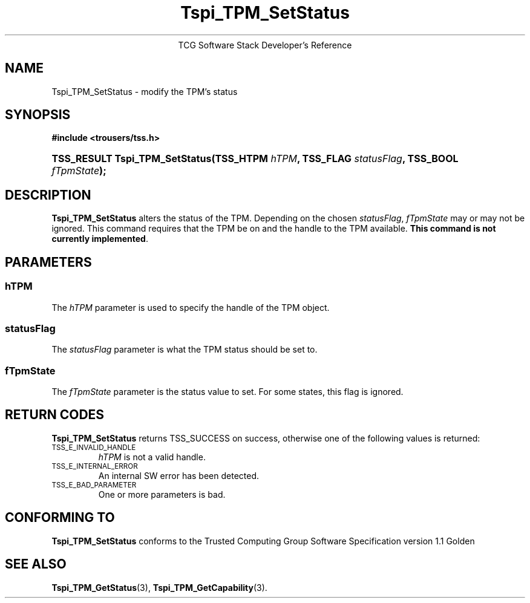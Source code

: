 .\" Copyright (C) 2004 International Business Machines Corporation
.\" Written by Megan Schneider based on the Trusted Computing Group Software Stack Specification Version 1.1 Golden
.\"
.de Sh \" Subsection
.br
.if t .Sp
.ne 5
.PP
\fB\\$1\fR
.PP
..
.de Sp \" Vertical space (when we can't use .PP)
.if t .sp .5v
.if n .sp
..
.de Ip \" List item
.br
.ie \\n(.$>=3 .ne \\$3
.el .ne 3
.IP "\\$1" \\$2
..
.TH "Tspi_TPM_SetStatus" 3 "2004-05-25" "TSS 1.1"
.ce 1
TCG Software Stack Developer's Reference
.SH NAME
Tspi_TPM_SetStatus \- modify the TPM's status
.SH "SYNOPSIS"
.ad l
.hy 0
.B #include <trousers/tss.h>
.br
.HP
.BI "TSS_RESULT Tspi_TPM_SetStatus(TSS_HTPM " hTPM ", TSS_FLAG " statusFlag ","
.BI	"TSS_BOOL " fTpmState ");"
.sp
.ad
.hy

.SH "DESCRIPTION"
.PP
\fBTspi_TPM_SetStatus\fR alters the status of the
TPM. Depending on the chosen \fIstatusFlag\fR, \fIfTpmState\fR may
or may not be ignored. This command requires that the TPM be on and
the handle to the TPM available. \fBThis command is not currently
implemented\fR.

.SH "PARAMETERS"
.PP
.SS hTPM
The \fIhTPM\fR parameter is used to specify the handle of the TPM object.
.SS statusFlag
The \fIstatusFlag\fR parameter is what the TPM status should be set to.
.SS fTpmState
The \fIfTpmState\fR parameter is the status value to set. For some states,
this flag is ignored.

.SH "RETURN CODES"
.PP
\fBTspi_TPM_SetStatus\fR returns TSS_SUCCESS on success, otherwise
one of the following values is returned:
.TP
.SM TSS_E_INVALID_HANDLE
\fIhTPM\fR is not a valid handle.

.TP
.SM TSS_E_INTERNAL_ERROR
An internal SW error has been detected.

.TP
.SM TSS_E_BAD_PARAMETER
One or more parameters is bad.

.SH "CONFORMING TO"

.PP
\fBTspi_TPM_SetStatus\fR conforms to the Trusted Computing Group
Software Specification version 1.1 Golden

.SH "SEE ALSO"

.PP
\fBTspi_TPM_GetStatus\fR(3), \fBTspi_TPM_GetCapability\fR(3).

